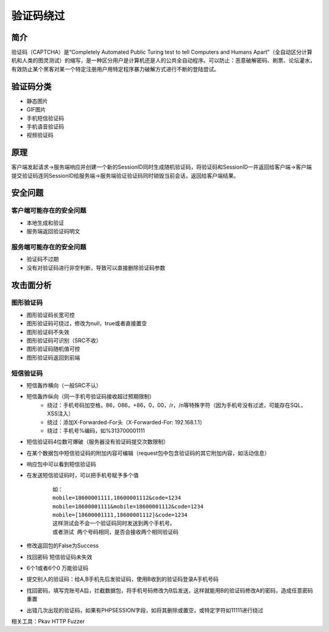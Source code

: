 验证码绕过
========================================

简介
----------------------------------------
验证码（CAPTCHA）是“Completely Automated Public Turing test to tell Computers and Humans Apart”（全自动区分计算机和人类的图灵测试）的缩写，是一种区分用户是计算机还是人的公共全自动程序。可以防止：恶意破解密码、刷票、论坛灌水，有效防止某个黑客对某一个特定注册用户用特定程序暴力破解方式进行不断的登陆尝试。

验证码分类
----------------------------------------
- 静态图片
- GIF图片
- 手机短信验证码
- 手机语音验证码
- 视频验证码

原理
----------------------------------------
客户端发起请求->服务端响应并创建一个新的SessionID同时生成随机验证码，将验证码和SessionID一并返回给客户端->客户端提交验证码连同SessionID给服务端->服务端验证验证码同时销毁当前会话，返回给客户端结果。


安全问题
----------------------------------------

客户端可能存在的安全问题
~~~~~~~~~~~~~~~~~~~~~~~~~~~~~~~~~~~~~~~~
- 本地生成和验证
- 服务端返回验证码明文

服务端可能存在的安全问题
~~~~~~~~~~~~~~~~~~~~~~~~~~~~~~~~~~~~~~~~
- 验证码不过期
- 没有对验证码进行非空判断，导致可以直接删除验证码参数

攻击面分析
----------------------------------------

图形验证码
~~~~~~~~~~~~~~~~~~~~~~~~~~~~~~~~~~~~~~~~
+ 图形验证码长宽可控
+ 图形验证码可绕过，修改为null，true或者直接置空
+ 图形验证码不失效
+ 图形验证码可识别（SRC不收）
+ 图形验证码随机值可控
+ 图形验证码返回到前端

短信验证码
~~~~~~~~~~~~~~~~~~~~~~~~~~~~~~~~~~~~~~~~
+ 短信轰炸横向（一般SRC不认）
+ 短信轰炸纵向（同一手机号验证码接收超过预期限制）
	- 绕过：手机号码加空格，86，086，+86，0，00，/r，/n等特殊字符（因为手机号没有过滤，可能存在SQL，XSS注入）
	- 绕过：添加X-Forwarded-For头（X-Forwarded-For: 192.168.1.1）
	- 绕过：手机号%编码，如%313700001111
+ 短信验证码4位数可爆破（服务器没有验证码提交次数限制）
+ 在某个数据包中短信验证码的附加内容可编辑（request包中包含验证码的其它附加内容，如活动信息）
+ 响应包中可以看到短信验证码
+ 在发送短信验证码时，可以把手机号赋予多个值
	::
	
		如：
		mobile=18600001111,18600001112&code=1234
		mobile=18600001111&mobile=18600001112&code=1234
		mobile=[18600001111,18600001112]&code=1234
		这样测试会不会一个验证码同时发送到两个手机号。
		或者测试 两个号码相同，是否会接收两个相同验证码
+ 修改返回包的False为Success
+ 找回密码 短信验证码未失效
+ 6个1或者6个0 万能验证码
+ 提交别人的验证码：给A,B手机先后发验证码，使用B收到的验证码登录A手机号码
+ 找回密码，填写完账号A后，拦截数据包，将手机号码修改为B后发送，这样就能用B的验证码修改A的密码，造成任意密码重置
+ 出错几次出现的验证码，如果有PHPSESSION字段，如将其删除或置空，或特定字符如11111进行绕过


相关工具：Pkav HTTP Fuzzer